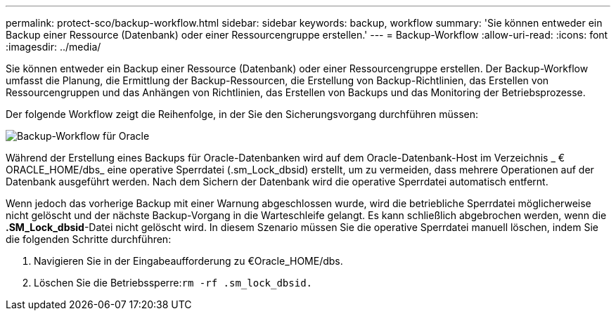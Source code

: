---
permalink: protect-sco/backup-workflow.html 
sidebar: sidebar 
keywords: backup, workflow 
summary: 'Sie können entweder ein Backup einer Ressource (Datenbank) oder einer Ressourcengruppe erstellen.' 
---
= Backup-Workflow
:allow-uri-read: 
:icons: font
:imagesdir: ../media/


[role="lead"]
Sie können entweder ein Backup einer Ressource (Datenbank) oder einer Ressourcengruppe erstellen. Der Backup-Workflow umfasst die Planung, die Ermittlung der Backup-Ressourcen, die Erstellung von Backup-Richtlinien, das Erstellen von Ressourcengruppen und das Anhängen von Richtlinien, das Erstellen von Backups und das Monitoring der Betriebsprozesse.

Der folgende Workflow zeigt die Reihenfolge, in der Sie den Sicherungsvorgang durchführen müssen:

image::../media/sco_backup_workflow.png[Backup-Workflow für Oracle]

Während der Erstellung eines Backups für Oracle-Datenbanken wird auf dem Oracle-Datenbank-Host im Verzeichnis _ € ORACLE_HOME/dbs_ eine operative Sperrdatei (.sm_Lock_dbsid) erstellt, um zu vermeiden, dass mehrere Operationen auf der Datenbank ausgeführt werden. Nach dem Sichern der Datenbank wird die operative Sperrdatei automatisch entfernt.

Wenn jedoch das vorherige Backup mit einer Warnung abgeschlossen wurde, wird die betriebliche Sperrdatei möglicherweise nicht gelöscht und der nächste Backup-Vorgang in die Warteschleife gelangt. Es kann schließlich abgebrochen werden, wenn die *.SM_Lock_dbsid*-Datei nicht gelöscht wird. In diesem Szenario müssen Sie die operative Sperrdatei manuell löschen, indem Sie die folgenden Schritte durchführen:

. Navigieren Sie in der Eingabeaufforderung zu €Oracle_HOME/dbs.
. Löschen Sie die Betriebssperre:``rm -rf .sm_lock_dbsid.``

